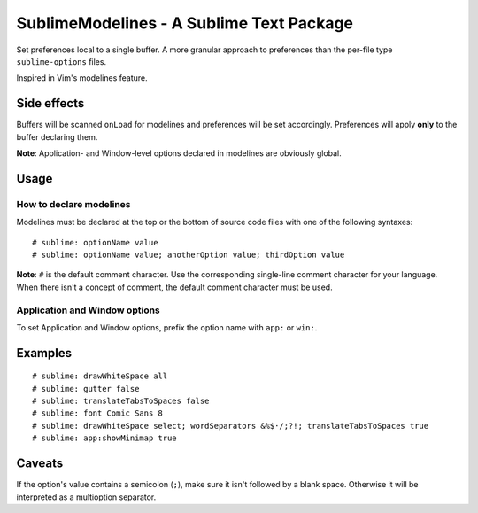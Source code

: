 SublimeModelines - A Sublime Text Package
=========================================

Set preferences local to a single buffer. A more granular approach to preferences
than the per-file type ``sublime-options`` files.

Inspired in Vim's modelines feature.

Side effects
************

Buffers will be scanned ``onLoad`` for modelines and preferences will be set
accordingly. Preferences will apply **only** to the buffer declaring them.

**Note**: Application- and Window-level options declared in modelines are
obviously global.

Usage
*****

How to declare modelines
------------------------

Modelines must be declared at the top or the bottom of source code files with
one of the following syntaxes::

    # sublime: optionName value
    # sublime: optionName value; anotherOption value; thirdOption value

**Note**: ``#`` is the default comment character. Use the corresponding single-line
comment character for your language. When there isn't a concept of comment, the
default comment character must be used.

Application and Window options
------------------------------

To set Application and Window options, prefix the option name with ``app:`` or ``win:``.

Examples
********
::

    # sublime: drawWhiteSpace all
    # sublime: gutter false
    # sublime: translateTabsToSpaces false
    # sublime: font Comic Sans 8
    # sublime: drawWhiteSpace select; wordSeparators &%$·/;?!; translateTabsToSpaces true
    # sublime: app:showMinimap true


Caveats
*******

If the option's value contains a semicolon (``;``), make sure it isn't followed
by a blank space. Otherwise it will be interpreted as a multioption separator.
